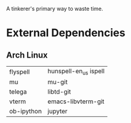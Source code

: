 A tinkerer's primary way to waste time.

* External Dependencies

** Arch Linux

|------------+-----------------------|
| flyspell   | hunspell-en_us ispell |
| mu         | mu-git                |
| telega     | libtd-git             |
| vterm      | emacs-libvterm-git    |
| ob-ipython | jupyter               |
|------------+-----------------------|

